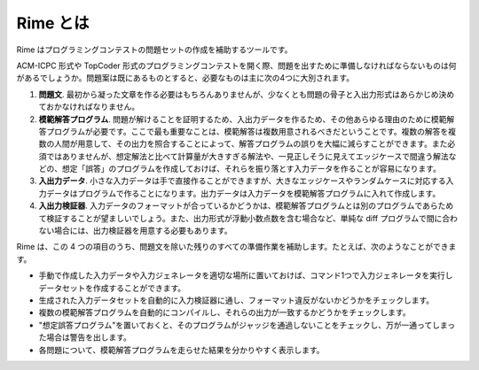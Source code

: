 Rime とは
=========

Rime はプログラミングコンテストの問題セットの作成を補助するツールです。

ACM-ICPC 形式や TopCoder 形式のプログラミングコンテストを開く際、問題を出すために準備しなければならないものは何があるでしょうか。問題案は既にあるものとすると、必要なものは主に次の4つに大別されます。

1. **問題文**. 最初から凝った文章を作る必要はもちろんありませんが、少なくとも問題の骨子と入出力形式はあらかじめ決めておかなければなりません。
2. **模範解答プログラム**. 問題が解けることを証明するため、入出力データを作るため、その他あらゆる理由のために模範解答プログラムが必要です。ここで最も重要なことは、模範解答は複数用意されるべきだということです。複数の解答を複数の人間が用意して、その出力を照合することによって、解答プログラムの誤りを大幅に減らすことができます。また必須ではありませんが、想定解法と比べて計算量が大きすぎる解法や、一見正しそうに見えてエッジケースで間違う解法などの、想定「誤答」のプログラムを作成しておけば、それらを振り落とす入力データを作ることが容易になります。
3. **入出力データ**. 小さな入力データは手で直接作ることができますが、大きなエッジケースやランダムケースに対応する入力データはプログラムで作ることになります。出力データは入力データを模範解答プログラムに入れて作成します。
4. **入出力検証器**. 入力データのフォーマットが合っているかどうかは、模範解答プログラムとは別のプログラムであらためて検証することが望ましいでしょう。また、出力形式が浮動小数点数を含む場合など、単純な diff プログラムで間に合わない場合には、出力検証器を用意する必要もあります。

Rime は、この 4 つの項目のうち、問題文を除いた残りのすべての準備作業を補助します。たとえば、次のようなことができます。

- 手動で作成した入力データや入力ジェネレータを適切な場所に置いておけば、コマンド1つで入力ジェネレータを実行しデータセットを作成することができます。
- 生成された入力データセットを自動的に入力検証器に通し、フォーマット違反がないかどうかをチェックします。
- 複数の模範解答プログラムを自動的にコンパイルし、それらの出力が一致するかどうかをチェックします。
- "想定誤答プログラム"を置いておくと、そのプログラムがジャッジを通過しないことをチェックし、万が一通ってしまった場合は警告を出します。
- 各問題について、模範解答プログラムを走らせた結果を分かりやすく表示します。
